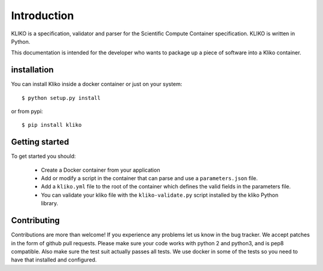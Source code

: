============
Introduction
============

KLIKO is a specification, validator and parser for the Scientific Compute Container specification. KLIKO is written in
Python.

This documentation is intended for the developer who wants to package up a piece of software into a Kliko container.

installation
============

You can install Kliko inside a docker container or just on your system::

    $ python setup.py install


or from pypi::

    $ pip install kliko


Getting started
===============

To get started you should:

 * Create a Docker container from your application
 * Add or modify a script in the container that can parse and use a ``parameters.json`` file.
 * Add a ``kliko.yml`` file to the root of the container which defines the valid fields in the parameters file.
 * You can validate your kliko file with the ``kliko-validate.py`` script installed by the kliko Python library.


Contributing
============

Contributions are more than welcome! If you experience any problems let us know in the bug tracker. We accept patches
in the form of github pull requests. Please make sure your code works with python 2 and python3, and is pep8 compatible.
Also make sure the test suit actually passes all tests. We use docker in some of the tests so you need to have that
installed and configured.